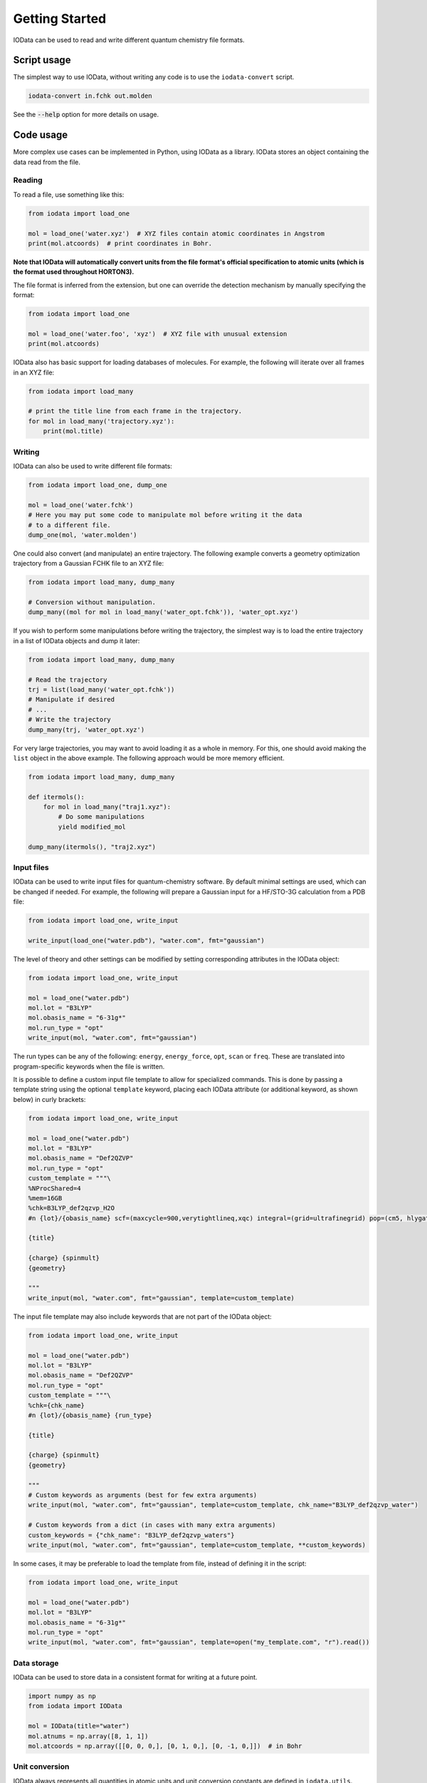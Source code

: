..
    : IODATA is an input and output module for quantum chemistry.
    :
    : Copyright (C) 2011-2019 The IODATA Development Team
    :
    : This file is part of IODATA.
    :
    : IODATA is free software; you can redistribute it and/or
    : modify it under the terms of the GNU General Public License
    : as published by the Free Software Foundation; either version 3
    : of the License, or (at your option) any later version.
    :
    : IODATA is distributed in the hope that it will be useful,
    : but WITHOUT ANY WARRANTY; without even the implied warranty of
    : MERCHANTABILITY or FITNESS FOR A PARTICULAR PURPOSE.  See the
    : GNU General Public License for more details.
    :
    : You should have received a copy of the GNU General Public License
    : along with this program; if not, see <http://www.gnu.org/licenses/>
    :
    : --

Getting Started
===============

IOData can be used to read and write different quantum chemistry file formats.


Script usage
------------

The simplest way to use IOData, without writing any code is to use the ``iodata-convert`` script.

.. code-block:: bash

    iodata-convert in.fchk out.molden

See the :code:`--help` option for more details on usage.


Code usage
----------

More complex use cases can be implemented in Python, using IOData as a library.
IOData stores an object containing the data read from the file.


Reading
^^^^^^^

To read a file, use something like this:

.. code-block:: python

    from iodata import load_one

    mol = load_one('water.xyz')  # XYZ files contain atomic coordinates in Angstrom
    print(mol.atcoords)  # print coordinates in Bohr.

**Note that IOData will automatically convert units from the file format's
official specification to atomic units (which is the format used throughout
HORTON3).**

The file format is inferred from the extension, but one can override the
detection mechanism by manually specifying the format:

.. code-block:: python

    from iodata import load_one

    mol = load_one('water.foo', 'xyz')  # XYZ file with unusual extension
    print(mol.atcoords)

IOData also has basic support for loading databases of molecules. For example,
the following will iterate over all frames in an XYZ file:

.. code-block:: python

    from iodata import load_many

    # print the title line from each frame in the trajectory.
    for mol in load_many('trajectory.xyz'):
        print(mol.title)



Writing
^^^^^^^

IOData can also be used to write different file formats:

.. code-block:: python

    from iodata import load_one, dump_one

    mol = load_one('water.fchk')
    # Here you may put some code to manipulate mol before writing it the data
    # to a different file.
    dump_one(mol, 'water.molden')


One could also convert (and manipulate) an entire trajectory. The following
example converts a geometry optimization trajectory from a Gaussian FCHK file
to an XYZ file:

.. code-block:: python

    from iodata import load_many, dump_many

    # Conversion without manipulation.
    dump_many((mol for mol in load_many('water_opt.fchk')), 'water_opt.xyz')

If you wish to perform some manipulations before writing the trajectory, the
simplest way is to load the entire trajectory in a list of IOData objects and
dump it later:

.. code-block:: python

    from iodata import load_many, dump_many

    # Read the trajectory
    trj = list(load_many('water_opt.fchk'))
    # Manipulate if desired
    # ...
    # Write the trajectory
    dump_many(trj, 'water_opt.xyz')


For very large trajectories, you may want to avoid loading it as a whole in
memory. For this, one should avoid making the ``list`` object in the above
example. The following approach would be more memory efficient.

.. code-block:: python

    from iodata import load_many, dump_many

    def itermols():
        for mol in load_many("traj1.xyz"):
            # Do some manipulations
            yield modified_mol

    dump_many(itermols(), "traj2.xyz")


Input files
^^^^^^^^^^^

IOData can be used to write input files for quantum-chemistry software. By
default minimal settings are used, which can be changed if needed. For example,
the following will prepare a Gaussian input for a HF/STO-3G calculation from
a PDB file:

.. code-block:: python

    from iodata import load_one, write_input

    write_input(load_one("water.pdb"), "water.com", fmt="gaussian")

The level of theory and other settings can be modified by setting corresponding
attributes in the IOData object:

.. code-block:: python

    from iodata import load_one, write_input

    mol = load_one("water.pdb")
    mol.lot = "B3LYP"
    mol.obasis_name = "6-31g*"
    mol.run_type = "opt"
    write_input(mol, "water.com", fmt="gaussian")

The run types can be any of the following: ``energy``, ``energy_force``,
``opt``, ``scan`` or ``freq``. These are translated into program-specific
keywords when the file is written.

It is possible to define a custom input file template to allow for specialized
commands. This is done by passing a template string using the optional ``template`` keyword,
placing each IOData attribute (or additional keyword, as shown below) in curly brackets:

.. code-block:: python

    from iodata import load_one, write_input

    mol = load_one("water.pdb")
    mol.lot = "B3LYP"
    mol.obasis_name = "Def2QZVP"
    mol.run_type = "opt"
    custom_template = """\
    %NProcShared=4
    %mem=16GB
    %chk=B3LYP_def2qzvp_H2O
    #n {lot}/{obasis_name} scf=(maxcycle=900,verytightlineq,xqc) integral=(grid=ultrafinegrid) pop=(cm5, hlygat, mbs, npa, esp)

    {title}

    {charge} {spinmult}
    {geometry}

    """
    write_input(mol, "water.com", fmt="gaussian", template=custom_template)

The input file template may also include keywords that are not part of the IOData
object:

.. code-block:: python

    from iodata import load_one, write_input

    mol = load_one("water.pdb")
    mol.lot = "B3LYP"
    mol.obasis_name = "Def2QZVP"
    mol.run_type = "opt"
    custom_template = """\
    %chk={chk_name}
    #n {lot}/{obasis_name} {run_type}

    {title}

    {charge} {spinmult}
    {geometry}

    """
    # Custom keywords as arguments (best for few extra arguments)
    write_input(mol, "water.com", fmt="gaussian", template=custom_template, chk_name="B3LYP_def2qzvp_water")

    # Custom keywords from a dict (in cases with many extra arguments)
    custom_keywords = {"chk_name": "B3LYP_def2qzvp_waters"}
    write_input(mol, "water.com", fmt="gaussian", template=custom_template, **custom_keywords)

In some cases, it may be preferable to load the template from file, instead of
defining it in the script:

.. code-block:: python

    from iodata import load_one, write_input

    mol = load_one("water.pdb")
    mol.lot = "B3LYP"
    mol.obasis_name = "6-31g*"
    mol.run_type = "opt"
    write_input(mol, "water.com", fmt="gaussian", template=open("my_template.com", "r").read())


Data storage
^^^^^^^^^^^^

IOData can be used to store data in a consistent format for writing at a future point.

.. code-block:: python

    import numpy as np
    from iodata import IOData

    mol = IOData(title="water")
    mol.atnums = np.array([8, 1, 1])
    mol.atcoords = np.array([[0, 0, 0,], [0, 1, 0,], [0, -1, 0,]])  # in Bohr


.. _units:


Unit conversion
^^^^^^^^^^^^^^^

IOData always represents all quantities in atomic units and unit conversion
constants are defined in ``iodata.utils``. Conversion *to* atomic units is done
by *multiplication* with a unit constant. This convention can be easily
remembered with the following examples:

- When you say "this bond length is 1.5 Å", the IOData equivalent is
  ``bond_length = 1.5 * angstrom``.

- The conversion from atomic units is similar to axes labels in old papers.
  For example. a bond length in angstrom is printed as "Bond length / Å".
  Expressing this with IOData's conventions gives
  ``print("Bond length in Angstrom:", bond_length /  angstrom)``

(This is rather different from the ASE conventions.)
